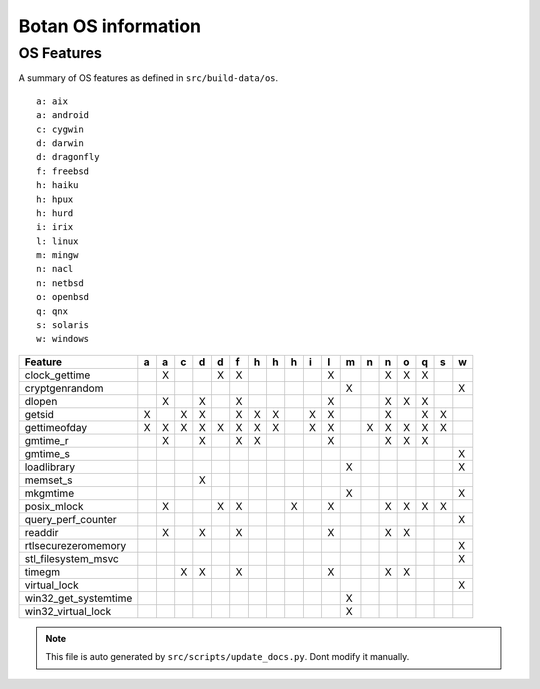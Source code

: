 Botan OS information
========================================

OS Features
^^^^^^^^^^^^^^^^^^^^^^^^^^^^^^^^^^^^^^^^

A summary of OS features as defined in ``src/build-data/os``.

::

  a: aix
  a: android
  c: cygwin
  d: darwin
  d: dragonfly
  f: freebsd
  h: haiku
  h: hpux
  h: hurd
  i: irix
  l: linux
  m: mingw
  n: nacl
  n: netbsd
  o: openbsd
  q: qnx
  s: solaris
  w: windows

.. csv-table::
   :header: "Feature", "a", "a", "c", "d", "d", "f", "h", "h", "h", "i", "l", "m", "n", "n", "o", "q", "s", "w"

   "clock_gettime", " ", "X", " ", " ", "X", "X", " ", " ", " ", " ", "X", " ", " ", "X", "X", "X", " ", " "
   "cryptgenrandom", " ", " ", " ", " ", " ", " ", " ", " ", " ", " ", " ", "X", " ", " ", " ", " ", " ", "X"
   "dlopen", " ", "X", " ", "X", " ", "X", " ", " ", " ", " ", "X", " ", " ", "X", "X", "X", " ", " "
   "getsid", "X", " ", "X", "X", " ", "X", "X", "X", " ", "X", "X", " ", " ", "X", " ", "X", "X", " "
   "gettimeofday", "X", "X", "X", "X", "X", "X", "X", "X", " ", "X", "X", " ", "X", "X", "X", "X", "X", " "
   "gmtime_r", " ", "X", " ", "X", " ", "X", "X", " ", " ", " ", "X", " ", " ", "X", "X", "X", " ", " "
   "gmtime_s", " ", " ", " ", " ", " ", " ", " ", " ", " ", " ", " ", " ", " ", " ", " ", " ", " ", "X"
   "loadlibrary", " ", " ", " ", " ", " ", " ", " ", " ", " ", " ", " ", "X", " ", " ", " ", " ", " ", "X"
   "memset_s", " ", " ", " ", "X", " ", " ", " ", " ", " ", " ", " ", " ", " ", " ", " ", " ", " ", " "
   "mkgmtime", " ", " ", " ", " ", " ", " ", " ", " ", " ", " ", " ", "X", " ", " ", " ", " ", " ", "X"
   "posix_mlock", " ", "X", " ", " ", "X", "X", " ", " ", "X", " ", "X", " ", " ", "X", "X", "X", "X", " "
   "query_perf_counter", " ", " ", " ", " ", " ", " ", " ", " ", " ", " ", " ", " ", " ", " ", " ", " ", " ", "X"
   "readdir", " ", "X", " ", "X", " ", "X", " ", " ", " ", " ", "X", " ", " ", "X", "X", " ", " ", " "
   "rtlsecurezeromemory", " ", " ", " ", " ", " ", " ", " ", " ", " ", " ", " ", " ", " ", " ", " ", " ", " ", "X"
   "stl_filesystem_msvc", " ", " ", " ", " ", " ", " ", " ", " ", " ", " ", " ", " ", " ", " ", " ", " ", " ", "X"
   "timegm", " ", " ", "X", "X", " ", "X", " ", " ", " ", " ", "X", " ", " ", "X", "X", " ", " ", " "
   "virtual_lock", " ", " ", " ", " ", " ", " ", " ", " ", " ", " ", " ", " ", " ", " ", " ", " ", " ", "X"
   "win32_get_systemtime", " ", " ", " ", " ", " ", " ", " ", " ", " ", " ", " ", "X", " ", " ", " ", " ", " ", " "
   "win32_virtual_lock", " ", " ", " ", " ", " ", " ", " ", " ", " ", " ", " ", "X", " ", " ", " ", " ", " ", " "

.. note::
   This file is auto generated by ``src/scripts/update_docs.py``. Dont modify it manually.

